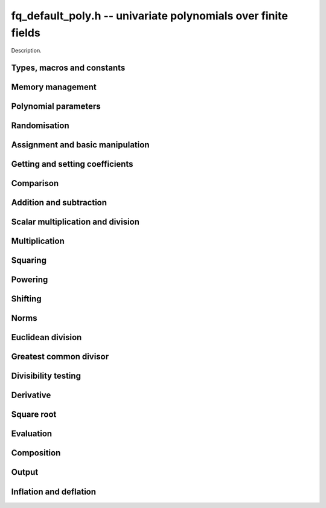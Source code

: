 .. _fq_default_poly:

**fq_default_poly.h** -- univariate polynomials over finite fields
===============================================================================

Description.

Types, macros and constants
-------------------------------------------------------------------------------

.. type:: fq_default_poly_t

    Description.


Memory management
--------------------------------------------------------------------------------


.. function:: void fq_default_poly_init(fq_default_poly_t poly, const fq_default_ctx_t ctx)

    Initialises ``poly`` for use, with context ctx, and setting its
    length to zero. A corresponding call to :func:`fq_default_poly_clear`
    must be made after finishing with the ``fq_default_poly_t`` to free the
    memory used by the polynomial.

.. function:: void fq_default_poly_init2(fq_default_poly_t poly, slong alloc, const fq_default_ctx_t ctx)

    Initialises ``poly`` with space for at least ``alloc``
    coefficients and sets the length to zero.  The allocated
    coefficients are all set to zero.  A corresponding call to
    :func:`fq_default_poly_clear` must be made after finishing with the
    ``fq_default_poly_t`` to free the memory used by the polynomial.

.. function:: void fq_default_poly_realloc(fq_default_poly_t poly, slong alloc, const fq_default_ctx_t ctx)

    Reallocates the given polynomial to have space for ``alloc``
    coefficients.  If ``alloc`` is zero the polynomial is cleared
    and then reinitialised.  If the current length is greater than
    ``alloc`` the polynomial is first truncated to length
    ``alloc``.

.. function:: void fq_default_poly_fit_length(fq_default_poly_t poly, slong len, const fq_default_ctx_t ctx)

    If ``len`` is greater than the number of coefficients currently
    allocated, then the polynomial is reallocated to have space for at
    least ``len`` coefficients.  No data is lost when calling this
    function.

    The function efficiently deals with the case where
    ``fit_length`` is called many times in small increments by at
    least doubling the number of allocated coefficients when length is
    larger than the number of coefficients currently allocated.

.. function:: void fq_default_poly_clear(fq_default_poly_t poly, const fq_default_ctx_t ctx)

    Clears the given polynomial, releasing any memory used.  It must
    be reinitialised in order to be used again.

.. function:: void _fq_default_poly_set_length(fq_default_poly_t poly, slong len, const fq_default_ctx_t ctx)

    Set the length of ``poly`` to ``len``.

.. function:: void fq_default_poly_truncate(fq_default_poly_t poly, slong newlen, const fq_default_ctx_t ctx)

    Truncates the polynomial to length at most `n`.

.. function:: void fq_default_poly_set_trunc(fq_default_poly_t poly1, fq_default_poly_t poly2, slong newlen, const fq_default_ctx_t ctx)

    Sets ``poly1`` to ``poly2`` truncated to length `n`.

.. function:: void fq_default_poly_reverse(fq_default_poly_t output, const fq_default_poly_t input, slong m, const fq_default_ctx_t ctx)

    Sets ``output`` to the reverse of ``input``, thinking of it
    as a polynomial of length ``m``, notionally zero-padded if
    necessary).  The length ``m`` must be non-negative, but there
    are no other restrictions. The output polynomial will be set to
    length ``m`` and then normalised.


Polynomial parameters
--------------------------------------------------------------------------------


.. function:: slong fq_default_poly_degree(const fq_default_poly_t poly, const fq_default_ctx_t ctx)

    Returns the degree of the polynomial ``poly``.

.. function:: slong fq_default_poly_length(const fq_default_poly_t poly, const fq_default_ctx_t ctx)

    Returns the length of the polynomial ``poly``.


Randomisation
--------------------------------------------------------------------------------


.. function:: void fq_default_poly_randtest(fq_default_poly_t f, flint_rand_t state, slong len, const fq_default_ctx_t ctx)

    Sets `f` to a random polynomial of length at most ``len``
    with entries in the field described by ``ctx``.

.. function:: void fq_default_poly_randtest_not_zero(fq_default_poly_t f, flint_rand_t state, slong len, const fq_default_ctx_t ctx)

    Same as ``fq_default_poly_randtest`` but guarantees that the polynomial
    is not zero.

.. function:: void fq_default_poly_randtest_monic(fq_default_poly_t f, flint_rand_t state, slong len, const fq_default_ctx_t ctx)

    Sets `f` to a random monic polynomial of length ``len`` with
    entries in the field described by ``ctx``.

.. function:: void fq_default_poly_randtest_irreducible(fq_default_poly_t f, flint_rand_t state, slong len, const fq_default_ctx_t ctx)

    Sets `f` to a random monic, irreducible polynomial of length
    ``len`` with entries in the field described by ``ctx``.


Assignment and basic manipulation
--------------------------------------------------------------------------------


.. function:: void fq_default_poly_set(fq_default_poly_t poly1, const fq_default_poly_t poly2, const fq_default_ctx_t ctx)

    Sets the polynomial ``poly1`` to the polynomial ``poly2``.

.. function:: void fq_default_poly_set_fq_default(fq_default_poly_t poly, const fq_default_t c, const fq_default_ctx_t ctx)

    Sets the polynomial ``poly`` to ``c``.

.. function:: void fq_default_poly_swap(fq_default_poly_t op1, fq_default_poly_t op2, const fq_default_ctx_t ctx)

    Swaps the two polynomials ``op1`` and ``op2``.

.. function:: void fq_default_poly_zero(fq_default_poly_t poly, const fq_default_ctx_t ctx)

    Sets ``poly`` to the zero polynomial.

.. function:: void fq_default_poly_one(fq_default_poly_t poly, const fq_default_ctx_t ctx)

    Sets ``poly`` to the constant polynomial `1`.

.. function:: void fq_default_poly_gen(fq_default_poly_t poly, const fq_default_ctx_t ctx)

    Sets ``poly`` to the polynomial `x`.

.. function:: void fq_default_poly_make_monic(fq_default_poly_t rop, const fq_default_poly_t op, const fq_default_ctx_t ctx)

     Sets ``rop`` to ``op``, normed to have leading coefficient 1.

.. function:: void fq_default_poly_set_nmod_poly(fq_default_poly_t rop, const nmod_poly_t op, const fq_default_ctx_t ctx)

    Sets the polynomial ``rop`` to the polynomial ``op``.

.. function:: void fq_default_poly_set_fmpz_mod_poly(fq_default_poly_t rop, const fmpz_mod_poly_t op, const fq_default_ctx_t ctx)

    Sets the polynomial ``rop`` to the polynomial ``op``.

.. function:: void fq_default_poly_set_fmpz_poly(fq_default_poly_t rop, const fmpz_poly_t op, const fq_default_ctx_t ctx)

    Sets the polynomial ``rop`` to the polynomial ``op``.


Getting and setting coefficients
--------------------------------------------------------------------------------


.. function:: void fq_default_poly_get_coeff(fq_default_t x, const fq_default_poly_t poly, slong n, const fq_default_ctx_t ctx)

    Sets `x` to the coefficient of `X^n` in ``poly``.

.. function:: void fq_default_poly_set_coeff(fq_default_poly_t poly, slong n, const fq_default_t x, const fq_default_ctx_t ctx)

    Sets the coefficient of `X^n` in ``poly`` to `x`.

.. function:: void fq_default_poly_set_coeff_fmpz(fq_default_poly_t poly, slong n, const fmpz_t x, const fq_default_ctx_t ctx)

    Sets the coefficient of `X^n` in the polynomial to `x`,
    assuming `n \geq 0`.


Comparison
--------------------------------------------------------------------------------


.. function:: int fq_default_poly_equal(const fq_default_poly_t poly1, const fq_default_poly_t poly2, const fq_default_ctx_t ctx)

    Returns nonzero if the two polynomials ``poly1`` and ``poly2``
    are equal, otherwise returns zero.

.. function:: int fq_default_poly_equal_trunc(const fq_default_poly_t poly1, const fq_default_poly_t poly2, slong n, const fq_default_ctx_t ctx)

    Notionally truncate ``poly1`` and ``poly2`` to length `n` and
    return nonzero if they are equal, otherwise return zero.

.. function:: int fq_default_poly_is_zero(const fq_default_poly_t poly, const fq_default_ctx_t ctx)

    Returns whether the polynomial ``poly`` is the zero polynomial.

.. function:: int fq_default_poly_is_one(const fq_default_poly_t op, const fq_default_ctx_t ctx)

    Returns whether the polynomial ``poly`` is equal
    to the constant polynomial `1`.

.. function:: int fq_default_poly_is_gen(const fq_default_poly_t op, const fq_default_ctx_t ctx)

    Returns whether the polynomial ``poly`` is equal
    to the polynomial `x`.

.. function:: int fq_default_poly_is_unit(const fq_default_poly_t op, const fq_default_ctx_t ctx)

    Returns whether the polynomial ``poly`` is a unit in the polynomial
    ring `\mathbf{F}_q[X]`, i.e. if it has degree `0` and is non-zero.

.. function:: int fq_default_poly_equal_fq_default(const fq_default_poly_t poly, const fq_default_t c, const fq_default_ctx_t ctx)

    Returns whether the polynomial ``poly`` is equal the (constant)
    `\mathbf{F}_q` element ``c``


Addition and subtraction
--------------------------------------------------------------------------------


.. function:: void fq_default_poly_add(fq_default_poly_t res, const fq_default_poly_t poly1, const fq_default_poly_t poly2, const fq_default_ctx_t ctx)

    Sets ``res`` to the sum of ``poly1`` and ``poly2``.

.. function:: void fq_default_poly_add_si(fq_default_poly_t res, const fq_default_poly_t poly1, slong c, const fq_default_ctx_t ctx)

    Sets ``res`` to the sum of ``poly1`` and ``c``.

.. function:: void fq_default_poly_add_series(fq_default_poly_t res, const fq_default_poly_t poly1, const fq_default_poly_t poly2, slong n, const fq_default_ctx_t ctx)

    Notionally truncate ``poly1`` and ``poly2`` to length ``n`` and set
    ``res`` to the sum.

.. function:: void fq_default_poly_sub(fq_default_poly_t res, const fq_default_poly_t poly1, const fq_default_poly_t poly2, const fq_default_ctx_t ctx)

    Sets ``res`` to the difference of ``poly1`` and ``poly2``.

.. function:: void fq_default_poly_sub_series(fq_default_poly_t res, const fq_default_poly_t poly1, const fq_default_poly_t poly2, slong n, const fq_default_ctx_t ctx)

    Notionally truncate ``poly1`` and ``poly2`` to length ``n`` and set
    ``res`` to the difference.

.. function:: void fq_default_poly_neg(fq_default_poly_t res, const fq_default_poly_t poly, const fq_default_ctx_t ctx)

    Sets ``res`` to the additive inverse of ``poly``.


Scalar multiplication and division
--------------------------------------------------------------------------------


.. function:: void fq_default_poly_scalar_mul_fq_default(fq_default_poly_t rop, const fq_default_poly_t op, const fq_default_t x, const fq_default_ctx_t ctx)

    Sets ``rop`` to the product of ``op`` by the scalar ``x``, in the context
    defined by ``ctx``.

.. function:: void fq_default_poly_scalar_addmul_fq_default(fq_default_poly_t rop, const fq_default_poly_t op, const fq_default_t x, const fq_default_ctx_t ctx)

    Adds to ``rop`` the product of ``op`` by the
    scalar ``x``, in the context defined by ``ctx``.

.. function:: void fq_default_poly_scalar_submul_fq_default(fq_default_poly_t rop, const fq_default_poly_t op, const fq_default_t x, const fq_default_ctx_t ctx)

    Subtracts from ``rop`` the product of ``op`` by the
    scalar ``x``, in the context defined by ``ctx``.

.. function:: void fq_default_poly_scalar_div_fq_default(fq_default_poly_t rop, const fq_default_poly_t op, const fq_default_t x, const fq_default_ctx_t ctx)                                                 

    Sets ``rop`` to the quotient of ``op`` by the scalar ``x``, in the context
    defined by ``ctx``. An exception is raised if ``x`` is zero.

Multiplication
--------------------------------------------------------------------------------


.. function:: void fq_default_poly_mul(fq_default_poly_t rop, const fq_default_poly_t op1, const fq_default_poly_t op2, const fq_default_ctx_t ctx)

    Sets ``rop`` to the product of ``op1`` and ``op2``,
    choosing an appropriate algorithm.

.. function:: void fq_default_poly_mullow(fq_default_poly_t rop, const fq_default_poly_t op1, const fq_default_poly_t op2, slong n, const fq_default_ctx_t ctx)

    Sets ``rop`` to the lowest `n` coefficients of the product of
    ``op1`` and ``op2``.

.. function:: void fq_default_poly_mulhigh(fq_default_poly_t res, const fq_default_poly_t poly1, const fq_default_poly_t poly2, slong start, const fq_default_ctx_t ctx)

    Computes the product of ``poly1`` and ``poly2`` and writes the
    coefficients from ``start`` onwards into the high coefficients of
    ``res``, the remaining coefficients being arbitrary but reduced.

.. function:: void fq_default_poly_mulmod(fq_default_poly_t res, const fq_default_poly_t poly1, const fq_default_poly_t poly2, const fq_default_poly_t f, const fq_default_ctx_t ctx)

    Sets ``res`` to the remainder of the product of ``poly1``
    and ``poly2`` upon polynomial division by ``f``.


Squaring
--------------------------------------------------------------------------------


.. function:: void fq_default_poly_sqr(fq_default_poly_t rop, const fq_default_poly_t op, const fq_default_ctx_t ctx)

    Sets ``rop`` to the square of ``op``,
    choosing an appropriate algorithm.



Powering
--------------------------------------------------------------------------------


.. function:: void fq_default_poly_pow(fq_default_poly_t rop, const fq_default_poly_t op, ulong e, const fq_default_ctx_t ctx)

    Computes ``rop = op^e``.  If `e` is zero, returns one,
    so that in particular ``0^0 = 1``.

.. function:: void fq_default_poly_powmod_ui_binexp(fq_default_poly_t res, const fq_default_poly_t poly, ulong e, const fq_default_poly_t f, const fq_default_ctx_t ctx)

    Sets ``res`` to ``poly`` raised to the power ``e`` modulo
    ``f``, using binary exponentiation. We require ``e >= 0``.

.. function:: void fq_default_poly_powmod_fmpz_binexp(fq_default_poly_t res, const fq_default_poly_t poly, const fmpz_t e, const fq_default_poly_t f, const fq_default_ctx_t ctx)

    Sets ``res`` to ``poly`` raised to the power ``e`` modulo
    ``f``, using binary exponentiation. We require ``e >= 0``.

.. function:: void fq_default_poly_pow_trunc(fq_default_poly_t res, const fq_default_poly_t poly, ulong e, slong trunc, const fq_default_ctx_t ctx)

    Sets ``res`` to the low ``trunc`` coefficients of ``poly``
    to the power ``e``. This is equivalent to doing a powering
    followed by a truncation.


Shifting
--------------------------------------------------------------------------------


.. function:: void fq_default_poly_shift_left(fq_default_poly_t rop, const fq_default_poly_t op, slong n, const fq_default_ctx_t ctx)

    Sets ``rop`` to ``op`` shifted left by `n` coeffs.  Zero
    coefficients are inserted.

.. function:: void fq_default_poly_shift_right(fq_default_poly_t rop, const fq_default_poly_t op, slong n, const fq_default_ctx_t ctx)

    Sets ``rop`` to ``op`` shifted right by `n` coefficients.
    If `n` is equal to or greater than the current length of
    ``op``, ``rop`` is set to the zero polynomial.


Norms
--------------------------------------------------------------------------------


.. function:: slong fq_default_poly_hamming_weight(const fq_default_poly_t op, const fq_default_ctx_t ctx)

    Returns the number of non-zero entries in the polynomial ``op``.


Euclidean division
--------------------------------------------------------------------------------


.. function:: void fq_default_poly_divrem(fq_default_poly_t Q, fq_default_poly_t R, const fq_default_poly_t A, const fq_default_poly_t B, const fq_default_ctx_t ctx)

    Computes `Q`, `R` such that `A = B Q + R` with
    `0 \leq \operatorname{len}(R) < \operatorname{len}(B)`.

    Assumes that the leading coefficient of `B` is invertible.  This can
    be taken for granted the context is for a finite field, that is, when
    `p` is prime and `f(X)` is irreducible.

.. function:: void fq_default_poly_rem(fq_default_poly_t R, const fq_default_poly_t A, const fq_default_poly_t B, const fq_default_ctx_t ctx)

    Sets ``R`` to the remainder of the division of ``A`` by
    ``B`` in the context described by ``ctx``.

.. function:: void fq_default_poly_inv_series(fq_default_poly_t Qinv, const fq_default_poly_t Q, slong n, const fq_default_ctx_t ctx)

    Given ``Q`` find ``Qinv`` such that ``Q * Qinv`` is
    ``1`` modulo `x^n`. The constant coefficient of ``Q`` must
    be invertible modulo the modulus of ``Q``. An exception is
    raised if this is not the case or if ``n = 0``.

.. function:: void fq_default_poly_div_series(fq_default_poly_t Q, const fq_default_poly_t A, const fq_default_poly_t B, slong n, const fq_default_ctx_t ctx)

    Set `Q` to the quotient of the series `A` by `B`, thinking of the series as
    though they were of length `n`. We assume that the bottom coefficient of
    `B` is invertible.


Greatest common divisor
--------------------------------------------------------------------------------


.. function:: void fq_default_poly_gcd(fq_default_poly_t rop, const fq_default_poly_t op1, const fq_default_poly_t op2, const fq_default_ctx_t ctx)

    Sets ``rop`` to the greatest common divisor of ``op1`` and
    ``op2``, using the either the Euclidean or HGCD algorithm. The
    GCD of zero polynomials is defined to be zero, whereas the GCD of
    the zero polynomial and some other polynomial `P` is defined to be
    `P`. Except in the case where the GCD is zero, the GCD `G` is made
    monic.

.. function:: void fq_default_poly_xgcd(fq_default_poly_t G, fq_default_poly_t S, fq_default_poly_t T, const fq_default_poly_t A, const fq_default_poly_t B, const fq_default_ctx_t ctx)

    Computes the GCD of `A` and `B`. The GCD of zero polynomials is
    defined to be zero, whereas the GCD of the zero polynomial and some other
    polynomial `P` is defined to be `P`. Except in the case where
    the GCD is zero, the GCD `G` is made monic.

    Polynomials ``S`` and ``T`` are computed such that
    ``S*A + T*B = G``. The length of ``S`` will be at most
    ``lenB`` and the length of ``T`` will be at most ``lenA``.


Divisibility testing
--------------------------------------------------------------------------------


.. function:: int fq_default_poly_divides(fq_default_poly_t Q, const fq_default_poly_t A, const fq_default_poly_t B, const fq_default_ctx_t ctx)


    Returns `1` if `B` divides `A` exactly and sets `Q` to the quotient,
    otherwise returns `0`.

    This function is currently unoptimised and provided for convenience
    only.


Derivative
--------------------------------------------------------------------------------


.. function:: void fq_default_poly_derivative(fq_default_poly_t rop, const fq_default_poly_t op, const fq_default_ctx_t ctx)

    Sets ``rop`` to the derivative of ``op``.


Square root
--------------------------------------------------------------------------------


.. function:: void fq_default_poly_invsqrt_series(fq_default_poly_t g, const fq_default_poly_t h, slong n, fq_default_ctx_t ctx)

    Set `g` to the series expansion of `1/\sqrt{h}` to order `O(x^n)`.
    It is assumed that `h` has constant term 1.

.. function:: void fq_default_poly_sqrt_series(fq_default_poly_t g, const fq_default_poly_t h, slong n, fq_default_ctx_t ctx)

    Set `g` to the series expansion of `\sqrt{h}` to order `O(x^n)`.
    It is assumed that `h` has constant term 1.

.. function:: int fq_default_poly_sqrt(fq_default_poly_t s, const fq_default_poly_t p, fq_default_ctx_t mod)

    If `p` is a perfect square, sets `s` to a square root of `p`
    and returns 1. Otherwise returns 0.


Evaluation
--------------------------------------------------------------------------------


.. function:: void fq_default_poly_evaluate_fq_default(fq_default_t rop, const fq_default_poly_t f, const fq_default_t a, const fq_default_ctx_t ctx)

    Sets ``rop`` to the value of `f(a)`.

    As the coefficient ring `\mathbf{F}_q` is finite, Horner's method
    is sufficient.


Composition
--------------------------------------------------------------------------------


.. function:: void fq_default_poly_compose(fq_default_poly_t rop, const fq_default_poly_t op1, const fq_default_poly_t op2, const fq_default_ctx_t ctx)

    Sets ``rop`` to the composition of ``op1`` and ``op2``.
    To be precise about the order of composition, denoting ``rop``,
    ``op1``, and ``op2`` by `f`, `g`, and `h`, respectively,
    sets `f(t) = g(h(t))`.

.. function:: void fq_default_poly_compose_mod(fq_default_poly_t res, const fq_default_poly_t f, const fq_default_poly_t g, const fq_default_poly_t h, const fq_default_ctx_t ctx)

    Sets ``res`` to the composition `f(g)` modulo `h`. We require
    that `h` is nonzero.


Output
--------------------------------------------------------------------------------


.. function:: int fq_default_poly_fprint_pretty(FILE * file, const fq_default_poly_t poly, const char *x, const fq_default_ctx_t ctx)

    Prints the pretty representation of ``poly`` to the stream
    ``file``, using the string ``x`` to represent the indeterminate.

    In case of success, returns a positive value.  In case of failure,
    returns a non-positive value.


.. function:: int fq_default_poly_print_pretty(const fq_default_poly_t poly, const char *x, const fq_default_ctx_t ctx)

    Prints the pretty representation of ``poly`` to ``stdout``,
    using the string ``x`` to represent the indeterminate.

    In case of success, returns a positive value.  In case of failure,
    returns a non-positive value.

.. function:: int fq_default_poly_fprint(FILE * file, const fq_default_poly_t poly, const fq_default_ctx_t ctx)

    Prints the pretty representation of ``poly`` to the stream
    ``file``.

    In case of success, returns a positive value.  In case of failure,
    returns a non-positive value.


.. function:: int fq_default_poly_print(const fq_default_poly_t poly, const fq_default_ctx_t ctx)

    Prints the representation of ``poly`` to ``stdout``.

    In case of success, returns a positive value.  In case of failure,
    returns a non-positive value.

.. function:: char * fq_default_poly_get_str(const fq_default_poly_t poly, const fq_default_ctx_t ctx)

    Returns the plain FLINT string representation of the polynomial
    ``poly``.

.. function:: char * fq_default_poly_get_str_pretty(const fq_default_poly_t poly, const char * x, const fq_default_ctx_t ctx)

    Returns a pretty representation of the polynomial ``poly`` using the
    null-terminated string ``x`` as the variable name


Inflation and deflation
--------------------------------------------------------------------------------


.. function:: void fq_default_poly_inflate(fq_default_poly_t result, const fq_default_poly_t input, ulong inflation, const fq_default_ctx_t ctx)

    Sets ``result`` to the inflated polynomial `p(x^n)` where
    `p` is given by ``input`` and `n` is given by ``inflation``.

.. function:: void fq_default_poly_deflate(fq_default_poly_t result, const fq_default_poly_t input, ulong deflation, const fq_default_ctx_t ctx)

    Sets ``result`` to the deflated polynomial `p(x^{1/n})` where
    `p` is given by ``input`` and `n` is given by ``deflation``.
    Requires `n > 0`.

.. function:: ulong fq_default_poly_deflation(const fq_default_poly_t input, const fq_default_ctx_t ctx)

    Returns the largest integer by which ``input`` can be deflated.
    As special cases, returns 0 if ``input`` is the zero polynomial
    and 1 of ``input`` is a constant polynomial.
